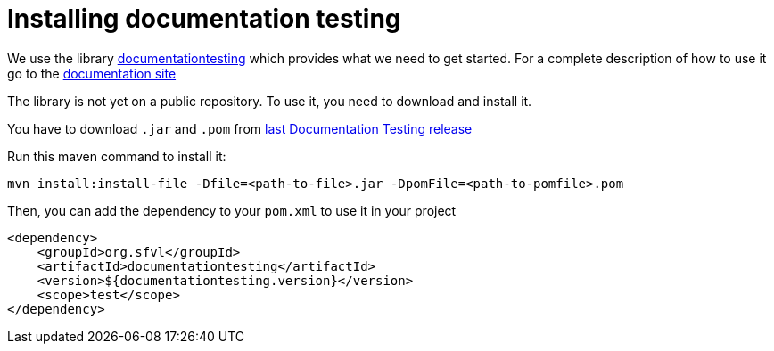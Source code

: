 [#org_sfvl_howto_InstallingLibrary_Installing_documentation_testing]
= Installing documentation testing

We use the library link:https://github.com/sfauvel/documentationtesting[documentationtesting]
which provides what we need to get started.
For a complete description of how to use it go to the link:https://sfauvel.github.io/documentationtesting/documentationtesting[documentation site]

The library is not yet on a public repository.
To use it, you need to download and install it.

You have to download `.jar` and `.pom` from
link:https://github.com/sfauvel/documentationtesting/packages/538792[last Documentation Testing release]

Run this maven command to install it:
----
mvn install:install-file -Dfile=<path-to-file>.jar -DpomFile=<path-to-pomfile>.pom
----


Then, you can add the dependency to your `pom.xml` to use it in your project
[source,xml,indent=0]
----
        <dependency>
            <groupId>org.sfvl</groupId>
            <artifactId>documentationtesting</artifactId>
            <version>${documentationtesting.version}</version>
            <scope>test</scope>
        </dependency>
----